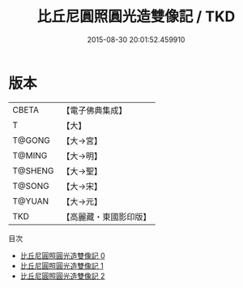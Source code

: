 #+TITLE: 比丘尼圓照圓光造雙像記 / TKD

#+DATE: 2015-08-30 20:01:52.459910
* 版本
 |     CBETA|【電子佛典集成】|
 |         T|【大】     |
 |    T@GONG|【大→宮】   |
 |    T@MING|【大→明】   |
 |   T@SHENG|【大→聖】   |
 |    T@SONG|【大→宋】   |
 |    T@YUAN|【大→元】   |
 |       TKD|【高麗藏・東國影印版】|
目次
 - [[file:KR6f0046_000.txt][比丘尼圓照圓光造雙像記 0]]
 - [[file:KR6f0046_001.txt][比丘尼圓照圓光造雙像記 1]]
 - [[file:KR6f0046_002.txt][比丘尼圓照圓光造雙像記 2]]
